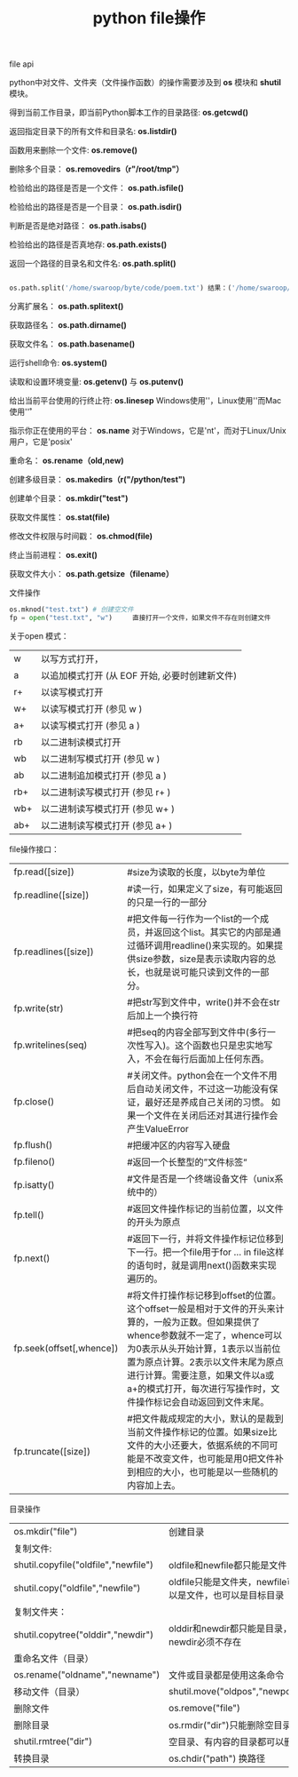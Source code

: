 #+title: python file操作

**** file api

python中对文件、文件夹（文件操作函数）的操作需要涉及到 *os* 模块和 *shutil* 模块。

得到当前工作目录，即当前Python脚本工作的目录路径: *os.getcwd()*

返回指定目录下的所有文件和目录名: *os.listdir()*

函数用来删除一个文件: *os.remove()*

删除多个目录： *os.removedirs（r"/root/tmp"）*

检验给出的路径是否是一个文件： *os.path.isfile()*

检验给出的路径是否是一个目录： *os.path.isdir()*

判断是否是绝对路径： *os.path.isabs()*

检验给出的路径是否真地存: *os.path.exists()*

返回一个路径的目录名和文件名: *os.path.split()*

#+BEGIN_SRC python

os.path.split('/home/swaroop/byte/code/poem.txt') 结果：('/home/swaroop/byte/code', 'poem.txt') 

#+END_SRC


分离扩展名： *os.path.splitext()*

获取路径名： *os.path.dirname()*

获取文件名： *os.path.basename()*

运行shell命令:  *os.system()*

读取和设置环境变量: *os.getenv()* 与 *os.putenv()*

给出当前平台使用的行终止符: *os.linesep* Windows使用'\r\n'，Linux使用'\n'而Mac使用'\r'

指示你正在使用的平台： *os.name* 对于Windows，它是'nt'，而对于Linux/Unix用户，它是'posix'

重命名： *os.rename（old,new)*

创建多级目录： *os.makedirs（r("/python/test")*

创建单个目录： *os.mkdir("test")*

获取文件属性： *os.stat(file)*

修改文件权限与时间戳： *os.chmod(file)*

终止当前进程： *os.exit()*

获取文件大小： *os.path.getsize（filename）*


**** 文件操作

#+BEGIN_SRC python
os.mknod("test.txt") # 创建空文件
fp = open("test.txt", "w")     直接打开一个文件，如果文件不存在则创建文件

#+END_SRC

关于open 模式：

| w   | 以写方式打开，                                 |
| a   | 以追加模式打开 (从 EOF 开始, 必要时创建新文件) |
| r+  | 以读写模式打开                                 |
| w+  | 以读写模式打开 (参见 w )                       |
| a+  | 以读写模式打开 (参见 a )                       |
| rb  | 以二进制读模式打开                             |
| wb  | 以二进制写模式打开 (参见 w )                   |
| ab  | 以二进制追加模式打开 (参见 a )                 |
| rb+ | 以二进制读写模式打开 (参见 r+ )                |
| wb+ | 以二进制读写模式打开 (参见 w+ )                |
| ab+ | 以二进制读写模式打开 (参见 a+ )                |


file操作接口：

| fp.read([size])          | #size为读取的长度，以byte为单位                                                                                                                                                                                                                                                                               |
| fp.readline([size])      | #读一行，如果定义了size，有可能返回的只是一行的一部分                                                                                                                                                                                                                                                         |
| fp.readlines([size])     | #把文件每一行作为一个list的一个成员，并返回这个list。其实它的内部是通过循环调用readline()来实现的。如果提供size参数，size是表示读取内容的总长，也就是说可能只读到文件的一部分。                                                                                                                               |
| fp.write(str)            | #把str写到文件中，write()并不会在str后加上一个换行符                                                                                                                                                                                                                                                          |
| fp.writelines(seq)       | #把seq的内容全部写到文件中(多行一次性写入)。这个函数也只是忠实地写入，不会在每行后面加上任何东西。                                                                                                                                                                                                            |
| fp.close()               | #关闭文件。python会在一个文件不用后自动关闭文件，不过这一功能没有保证，最好还是养成自己关闭的习惯。  如果一个文件在关闭后还对其进行操作会产生ValueError                                                                                                                                                       |
| fp.flush()               | #把缓冲区的内容写入硬盘                                                                                                                                                                                                                                                                                       |
| fp.fileno()              | #返回一个长整型的”文件标签“                                                                                                                                                                                                                                                                                 |
| fp.isatty()              | #文件是否是一个终端设备文件（unix系统中的）                                                                                                                                                                                                                                                                   |
| fp.tell()                | #返回文件操作标记的当前位置，以文件的开头为原点                                                                                                                                                                                                                                                               |
| fp.next()                | #返回下一行，并将文件操作标记位移到下一行。把一个file用于for … in file这样的语句时，就是调用next()函数来实现遍历的。                                                                                                                                                                                         |
| fp.seek(offset[,whence]) | #将文件打操作标记移到offset的位置。这个offset一般是相对于文件的开头来计算的，一般为正数。但如果提供了whence参数就不一定了，whence可以为0表示从头开始计算，1表示以当前位置为原点计算。2表示以文件末尾为原点进行计算。需要注意，如果文件以a或a+的模式打开，每次进行写操作时，文件操作标记会自动返回到文件末尾。 |
| fp.truncate([size])      | #把文件裁成规定的大小，默认的是裁到当前文件操作标记的位置。如果size比文件的大小还要大，依据系统的不同可能是不改变文件，也可能是用0把文件补到相应的大小，也可能是以一些随机的内容加上去。                                                                                                                      |

 
**** 目录操作

| os.mkdir("file")                     | 创建目录                                                 |
| 复制文件:                            |                                                          |
| shutil.copyfile("oldfile","newfile") | oldfile和newfile都只能是文件                             |
| shutil.copy("oldfile","newfile")     | oldfile只能是文件夹，newfile可以是文件，也可以是目标目录 |
| 复制文件夹：                         |                                                          |
| shutil.copytree("olddir","newdir")   | olddir和newdir都只能是目录，且newdir必须不存在           |
| 重命名文件（目录）                   |                                                          |
| os.rename("oldname","newname")       | 文件或目录都是使用这条命令                               |
| 移动文件（目录）                     | shutil.move("oldpos","newpos")                           |
| 删除文件                             | os.remove("file")                                        |
| 删除目录                             | os.rmdir("dir")只能删除空目录                            |
| shutil.rmtree("dir")                 | 空目录、有内容的目录都可以删                             |
| 转换目录                             | os.chdir("path")   换路径                                |
